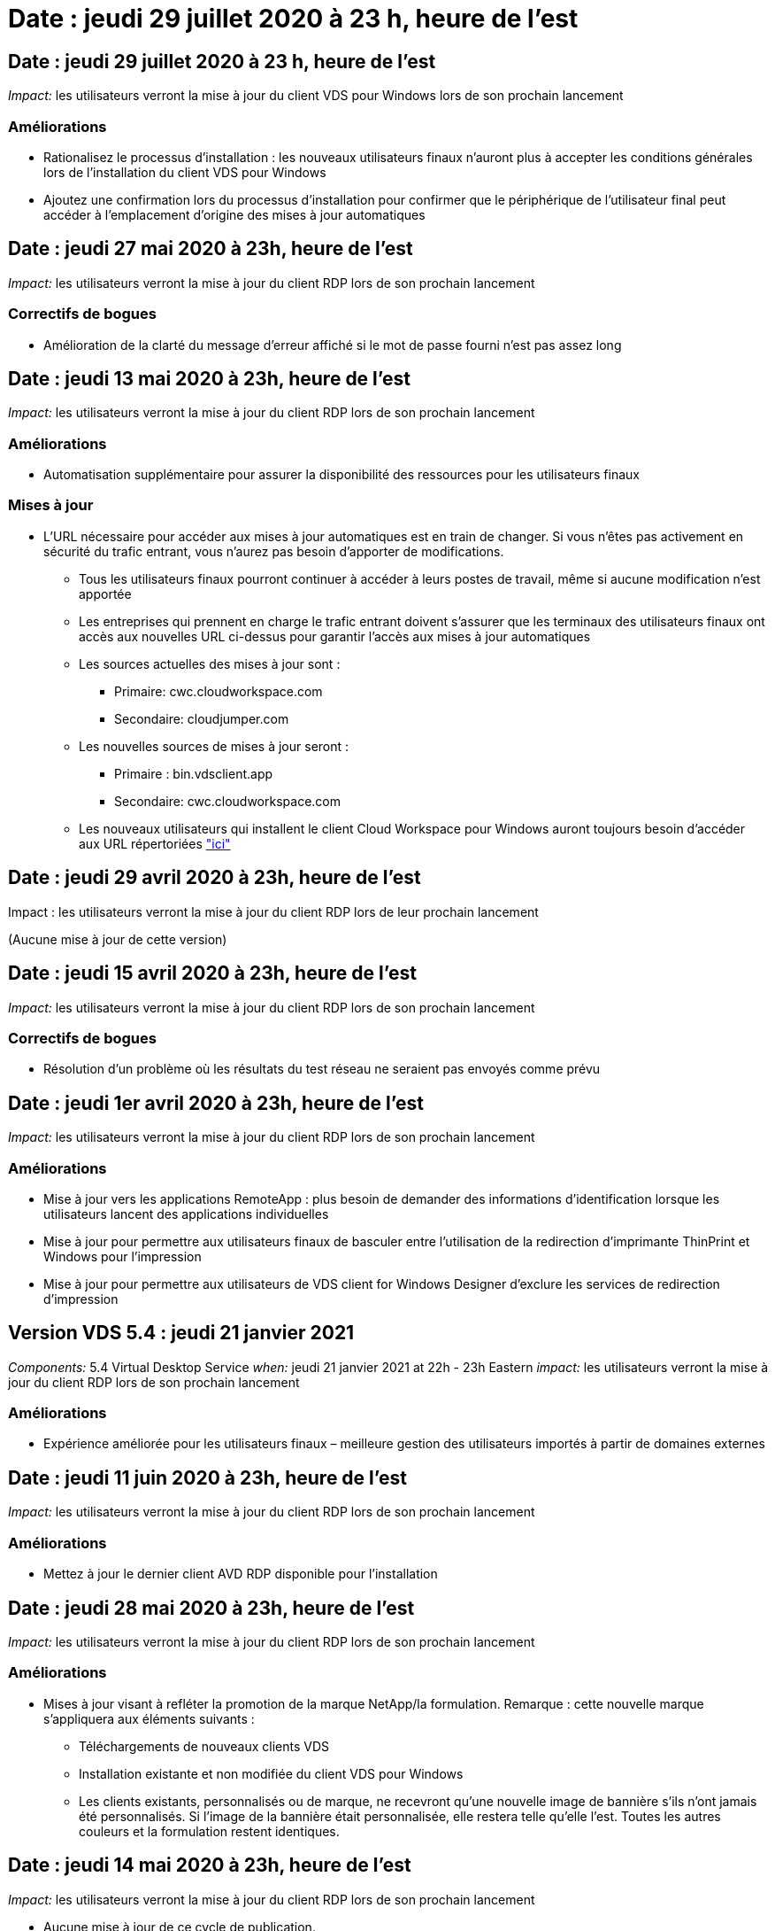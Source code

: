 = Date : jeudi 29 juillet 2020 à 23 h, heure de l'est
:allow-uri-read: 




== Date : jeudi 29 juillet 2020 à 23 h, heure de l'est

_Impact:_ les utilisateurs verront la mise à jour du client VDS pour Windows lors de son prochain lancement



=== Améliorations

* Rationalisez le processus d'installation : les nouveaux utilisateurs finaux n'auront plus à accepter les conditions générales lors de l'installation du client VDS pour Windows
* Ajoutez une confirmation lors du processus d'installation pour confirmer que le périphérique de l'utilisateur final peut accéder à l'emplacement d'origine des mises à jour automatiques




== Date : jeudi 27 mai 2020 à 23h, heure de l'est

_Impact:_ les utilisateurs verront la mise à jour du client RDP lors de son prochain lancement



=== Correctifs de bogues

* Amélioration de la clarté du message d'erreur affiché si le mot de passe fourni n'est pas assez long




== Date : jeudi 13 mai 2020 à 23h, heure de l'est

_Impact:_ les utilisateurs verront la mise à jour du client RDP lors de son prochain lancement



=== Améliorations

* Automatisation supplémentaire pour assurer la disponibilité des ressources pour les utilisateurs finaux




=== Mises à jour

* L'URL nécessaire pour accéder aux mises à jour automatiques est en train de changer. Si vous n'êtes pas activement en sécurité du trafic entrant, vous n'aurez pas besoin d'apporter de modifications.
+
** Tous les utilisateurs finaux pourront continuer à accéder à leurs postes de travail, même si aucune modification n'est apportée
** Les entreprises qui prennent en charge le trafic entrant doivent s'assurer que les terminaux des utilisateurs finaux ont accès aux nouvelles URL ci-dessus pour garantir l'accès aux mises à jour automatiques
** Les sources actuelles des mises à jour sont :
+
*** Primaire: cwc.cloudworkspace.com
*** Secondaire: cloudjumper.com


** Les nouvelles sources de mises à jour seront :
+
*** Primaire : bin.vdsclient.app
*** Secondaire: cwc.cloudworkspace.com


** Les nouveaux utilisateurs qui installent le client Cloud Workspace pour Windows auront toujours besoin d'accéder aux URL répertoriées link:https://docs.netapp.com/us-en/virtual-desktop-service/Reference.end_user_access.html#remote-desktop-services["ici"]






== Date : jeudi 29 avril 2020 à 23h, heure de l'est

Impact : les utilisateurs verront la mise à jour du client RDP lors de leur prochain lancement

(Aucune mise à jour de cette version)



== Date : jeudi 15 avril 2020 à 23h, heure de l'est

_Impact:_ les utilisateurs verront la mise à jour du client RDP lors de son prochain lancement



=== Correctifs de bogues

* Résolution d'un problème où les résultats du test réseau ne seraient pas envoyés comme prévu




== Date : jeudi 1er avril 2020 à 23h, heure de l'est

_Impact:_ les utilisateurs verront la mise à jour du client RDP lors de son prochain lancement



=== Améliorations

* Mise à jour vers les applications RemoteApp : plus besoin de demander des informations d'identification lorsque les utilisateurs lancent des applications individuelles
* Mise à jour pour permettre aux utilisateurs finaux de basculer entre l'utilisation de la redirection d'imprimante ThinPrint et Windows pour l'impression
* Mise à jour pour permettre aux utilisateurs de VDS client for Windows Designer d'exclure les services de redirection d'impression




== Version VDS 5.4 : jeudi 21 janvier 2021

_Components:_ 5.4 Virtual Desktop Service _when:_ jeudi 21 janvier 2021 at 22h - 23h Eastern _impact:_ les utilisateurs verront la mise à jour du client RDP lors de son prochain lancement



=== Améliorations

* Expérience améliorée pour les utilisateurs finaux – meilleure gestion des utilisateurs importés à partir de domaines externes




== Date : jeudi 11 juin 2020 à 23h, heure de l'est

_Impact:_ les utilisateurs verront la mise à jour du client RDP lors de son prochain lancement



=== Améliorations

* Mettez à jour le dernier client AVD RDP disponible pour l'installation




== Date : jeudi 28 mai 2020 à 23h, heure de l'est

_Impact:_ les utilisateurs verront la mise à jour du client RDP lors de son prochain lancement



=== Améliorations

* Mises à jour visant à refléter la promotion de la marque NetApp/la formulation. Remarque : cette nouvelle marque s'appliquera aux éléments suivants :
+
** Téléchargements de nouveaux clients VDS
** Installation existante et non modifiée du client VDS pour Windows
** Les clients existants, personnalisés ou de marque, ne recevront qu'une nouvelle image de bannière s'ils n'ont jamais été personnalisés. Si l'image de la bannière était personnalisée, elle restera telle qu'elle l'est. Toutes les autres couleurs et la formulation restent identiques.






== Date : jeudi 14 mai 2020 à 23h, heure de l'est

_Impact:_ les utilisateurs verront la mise à jour du client RDP lors de son prochain lancement

* Aucune mise à jour de ce cycle de publication.




== Date : jeudi 30 avril 2020 à 23h, heure de l'est

_Impact:_ les utilisateurs verront la mise à jour du client RDP lors de son prochain lancement



=== Correctifs de bogues

* Correction de bug pour un sous-ensemble de scénarios où la réinitialisation du mot de passe en libre-service n'a pas été présentée




== Date : jeudi 16 avril 2020 à 23h, heure de l'est

_Impact:_ les utilisateurs verront la mise à jour du client RDP lors de son prochain lancement

* Aucune mise à jour de ce cycle de publication.




== Date : jeudi 2 avril 2020 à 23h, heure de l'est

_Impact:_ les utilisateurs verront la mise à jour du client RDP lors de son prochain lancement

* Aucune mise à jour de ce cycle de publication.




== Date : jeudi 19 mars 2020 à 23h, heure de l'est

_Impact:_ les utilisateurs verront la mise à jour du client RDP lors de son prochain lancement

* Aucune mise à jour de ce cycle de publication.




== Date : jeudi 5 mars 2020 à 22h, heure de l'est

_Impact:_ les utilisateurs verront la mise à jour du client RDP lors de son prochain lancement



=== Améliorations

* La gestion progressive d'un bug de frange avec le protocole RDP où les types d'informations d'identification héritées mélangées aux correctifs les plus récents sur une passerelle RDS entraîne une incapacité à se connecter aux hôtes de session
+
** Si le poste de travail de l'utilisateur final est configuré (que ce soit par un administrateur externe, un administrateur client interne ou via les paramètres par défaut de la station de travail) pour utiliser des types d'informations d'identification hérités, il existe un faible risque que cela ait eu une incidence sur les utilisateurs avant cette version


* Pointez le bouton Infos dans le concepteur de clients de Cloud Workspace vers une source de documentation mise à jour
* Amélioration du processus de mise à jour automatique pour le concepteur de clients Cloud Workspace




== Date : jeudi 20 février 2020 à 22h, heure de l'est

_Impact:_ les utilisateurs verront la mise à jour du client RDP lors de son prochain lancement



=== Améliorations

* Améliorations proactives en termes de sécurité, de stabilité et d'évolutivité




=== Considérations

* Le client Cloud Workspace pour Windows continuera à se mettre à jour automatiquement tant qu'un utilisateur le lance avant le 4/2. Si un utilisateur ne lance pas le client Cloud Workspace pour Windows avant 4/2, sa connexion à son bureau fonctionnera toujours, mais il devra désinstaller et réinstaller Cloud Workspace client pour Windows pour reprendre la fonctionnalité de mise à jour automatique.
* Si votre entreprise utilise le filtrage Web, veuillez accéder à la liste de sécurité cwc.cloudworkspace.com et cwc-cloud.cloudworkspace.com de manière à ce que la fonctionnalité de mise à jour automatique reste en place




== Date : jeudi 9 janvier 2020 à 23h, heure de l'est

_Impact:_ les utilisateurs verront la mise à jour du client RDP lors de son prochain lancement

* Aucune mise à jour de ce cycle de publication.




== Date : jeudi 19 décembre 2019 à 23h, heure de l'est

_Impact:_ les utilisateurs verront la mise à jour du client RDP lors de son prochain lancement

* Aucune mise à jour de ce cycle de publication.




== Date : lundi 2 décembre 2019 à 23h, heure de l'est

_Impact:_ les utilisateurs verront la mise à jour du client RDP lors de son prochain lancement

* Aucune mise à jour de ce cycle de publication.




== Date : jeudi 14 novembre 2019 à 23h, heure de l'est

_Impact:_ les utilisateurs verront la mise à jour du client RDP lors de son prochain lancement



=== Améliorations

* Une clarté accrue pour la raison pour laquelle un utilisateur voit un message "vos services sont actuellement hors ligne". Les causes potentielles d'un message sont les suivantes :
+
** Le serveur hôte de session est programmé pour être hors ligne et l'utilisateur ne dispose pas des autorisations de réveil à la demande.
+
*** Si l'utilisateur utilisait le client Cloud Workspace, il voit : « vos services sont actuellement programmés pour être hors ligne, veuillez contacter votre administrateur si vous avez besoin d'y accéder. »
*** Si l'utilisateur utilisait le portail de connexion HTML5, il voit : « vos services sont actuellement programmés pour être hors ligne. Veuillez contacter votre administrateur si vous avez besoin d'un accès. »


** Le serveur hôte de session est programmé pour être en ligne et l'utilisateur ne dispose pas des autorisations de réveil à la demande.
+
*** Si l'utilisateur utilisait le client Cloud Workspace, il voit : « vos services sont actuellement hors ligne, veuillez contacter votre administrateur si vous avez besoin d'un accès. »
*** Si l'utilisateur utilisait le portail de connexion HTML5, il voit : « vos services sont actuellement hors ligne. Veuillez contacter votre administrateur si vous avez besoin d'un accès. »


** Le serveur hôte de session est programmé pour être hors ligne et l'utilisateur dispose des autorisations de réveil à la demande.
+
*** Si l'utilisateur utilisait le client Cloud Workspace, il voit : « vos services sont actuellement hors ligne, veuillez contacter votre administrateur si vous avez besoin d'un accès. »
*** Si l'utilisateur utilisait le portail de connexion HTML5, il voit : « vos services sont actuellement programmés pour être hors ligne. Cliquez SUR DÉMARRER pour les mettre en ligne et se connecter. »


** Le serveur hôte de session est programmé pour être en ligne et l'utilisateur dispose des autorisations de réveil à la demande.
+
*** Si l'utilisateur utilisait le client Cloud Workspace, il voit : « Veuillez autoriser 2-5 minutes pour le démarrage de votre espace de travail ».
*** Si l'utilisateur utilisait le portail de connexion HTML5, il voit : « vos services sont actuellement hors ligne. Cliquez SUR DÉMARRER pour les mettre en ligne et se connecter. »








== Date : jeudi 31 octobre 2019 à 23h, heure de l'est

_Impact:_ les utilisateurs verront la mise à jour du client RDP lors de son prochain lancement

* Aucune mise à jour de ce cycle de publication.




== Date : jeudi 17 novembre 2019 à 23h, heure de l'est

_Impact:_ les utilisateurs verront la mise à jour du client RDP lors de son prochain lancement



=== Améliorations

* Ajouter des éléments AVD :




== Date : jeudi 3 octobre 2019 à 23h, heure de l'est

_Impact:_ les utilisateurs verront la mise à jour du client RDP lors de son prochain lancement



=== Améliorations

* Amélioration de la gestion des certificats de signature de code


Correctifs de bogues

* Résolution d'un problème auquel les utilisateurs accèdent à RemoteApp qui n'avaient pas d'application qui leur était assignée ont vu une erreur
* Résolution du problème lorsqu'un utilisateur perd sa connexion Internet au cours de sa connexion au poste de travail virtuel




== Date : jeudi 19 septembre 2019 à 23h, heure de l'est

_Impact:_ les utilisateurs verront la mise à jour du client RDP lors de son prochain lancement



=== Améliorations

* Ajouter des éléments AVD :
+
** Si l'utilisateur final a accès aux ressources AVD, présentez un onglet AVD
** L'onglet AVD propose des options pour :
+
*** Installez le client AVD RD, s'il n'est pas déjà installé
*** Si le client AVD RD est installé, lancez le client RD
*** Lancez Web client pour amener l'utilisateur sur la page de connexion AVD HTML5
*** Cliquez sur terminé pour revenir à la page précédente








== Date : jeudi 5 septembre 2019 à 23h, heure de l'est

_Impact:_ les utilisateurs verront la mise à jour du client RDP lors de son prochain lancement

* Aucune mise à jour de ce cycle de publication.




== Date : jeudi 22 août 2019 à 23h, heure de l'est

_Impact:_ les utilisateurs verront la mise à jour du client RDP lors de son prochain lancement

* Aucune mise à jour de ce cycle de publication.




== Date : jeudi 8 août 2019 à 23h, heure de l'est

_Impact:_ les utilisateurs verront la mise à jour du client RDP lors de son prochain lancement

* Aucune mise à jour de ce cycle de publication.




== Date : jeudi 25 juillet 2019 à 23h, heure de l'est

_Impact:_ les utilisateurs verront la mise à jour du client RDP lors de son prochain lancement

* Aucune mise à jour de ce cycle de publication.




== Date : jeudi 11 juillet 2019 à 23h, heure de l'est

_Impact:_ les utilisateurs verront la mise à jour du client RDP lors de son prochain lancement

* Aucune mise à jour de ce cycle de publication.




== Date : vendredi 21 juin 2019 à 4 h, heure de l'est

_Impact:_ les utilisateurs verront la mise à jour du client RDP lors de son prochain lancement

* Aucune mise à jour de ce cycle de publication.




== Date : vendredi 7 juin 2019 à 4 h, heure de l'est

_Impact:_ les utilisateurs verront la mise à jour du client RDP lors de son prochain lancement



=== Améliorations

* Activez le client Cloud Workspace pour lancer automatiquement les connexions RDP, quelle que soit l'association de type de fichier pour les fichiers .rdp définie




== Date : vendredi 24 mai 2019 à 4 h, heure de l'est

_Impact:_ les utilisateurs verront la mise à jour du client RDP lors de son prochain lancement



=== Améliorations

* Amélioration des performances pendant le processus de connexion
* Réduction du temps de chargement au lancement




== Date : vendredi 10 mai 2019 à 4 h, heure de l'est

_Impact:_ les utilisateurs verront la mise à jour du client RDP lors de son prochain lancement



=== Améliorations

* Amélioration des performances pendant le processus de connexion
* Réduction du temps de chargement au lancement




== Date : le vendredi 12 avril 2019 à 4h, heure de l'est

_Impact:_ les utilisateurs verront la mise à jour du client RDP lors de son prochain lancement



=== Améliorations

* Vitesse de connexion améliorée pour le réveil à la demande
* Après le lancement réussi du client Cloud Workspace pour Windows, nous allons supprimer le bouton Feedback pour libérer de l'espace dans l'interface utilisateur


Correctifs de bogues

* Résolution d'un problème où le bouton de connexion ne répond pas après l'échec d'une action de réveil sur demande




== Date : vendredi 15 mars 2019 à 4 h, heure de l'est

_Impact:_ les utilisateurs verront la mise à jour du client RDP lors de son prochain lancement



=== Améliorations

* Autoriser les administrateurs utilisant le client Cloud Workspace pour Windows à fournir une adresse électronique de support OU un numéro de téléphone, sans exiger les deux
* Assurez-vous que l'URL HTML5 fournie dans le client Cloud Workspace est une URL valide – si ce n'est pas le cas, celle-ci sera définie par défaut sur https;//login.cloudjumper.com
* Rationalisation du processus d'application des mises à jour pour les utilisateurs finaux




== Date : vendredi 29 février 2019 à 4 h, heure de l'est

_Impact:_ les utilisateurs verront la mise à jour du client RDP lors de son prochain lancement



=== Améliorations

* Le dossier AppData a été déplacé pour plus de clarté de c:\Users\<nom d'utilisateur>\appdata\local\RDPClient vers c:\Users\<nom d'utilisateur>\appdata\local\Cloud Workspace
* Mise en œuvre d'un mécanisme permettant de rationaliser les chemins de mise à niveau si un utilisateur n'a pas mis à jour son client dans plusieurs versions
* Des détails de journal améliorés ont été activés pour les utilisateurs travaillant avec la version bêta du client


Correctifs de bogues

* Il n'y aura plus plusieurs lignes affichées pendant le processus de mise à jour




== Date : vendredi 15 février 2019 à 4 h, heure de l'est

_Impact:_ les utilisateurs verront la mise à jour du client RDP lorsqu'ils la lancent



=== Améliorations

* Activez les options d'installation silencieux/silencieuse pour les installations distantes
+
** Les indicateurs d'alarme sont les suivants :
+
*** /s ou /muet ou /q ou /quiet
+
**** Ces indicateurs installeront le client silencieusement et en arrière-plan ; le client ne se lancera pas une fois l'installation terminée


*** /p ou /passif
+
**** L'un ou l'autre de ces éléments affiche le processus d'installation, mais ne nécessite aucune entrée et le client démarre une fois l'installation terminée


*** /nothinprint
+
**** Exclut ThinPrint du processus d'installation






* Des entrées de registre ont été ajoutées à HKLM\Software\CloudJumper\Cloud Workspace client\Branding :
+
** ClipboardSharingEnabled : true/False – permet ou n'autorise pas la redirection du presse-papiers
** RemoteAppEnabled : true/False – permet ou non d'accéder à la fonctionnalité RemoteApp
** ShowCompanyNameInTitle : true/False – indique si le nom de la société est affiché ou non


* Les éléments suivants peuvent être ajoutés à c:\Program Files (x86)\Cloud Workspace :
+
** banner.jpg, banner.png, banner.gif ou banner.bmp. ceci sera affiché dans la fenêtre client.
** Ces images doivent être dans le rapport 21:9






=== Correctifs de bogues

* Le symbole enregistré a été réglé
* Les entrées de téléphone et d'e-mail vides de la page d'aide ont été corrigées

